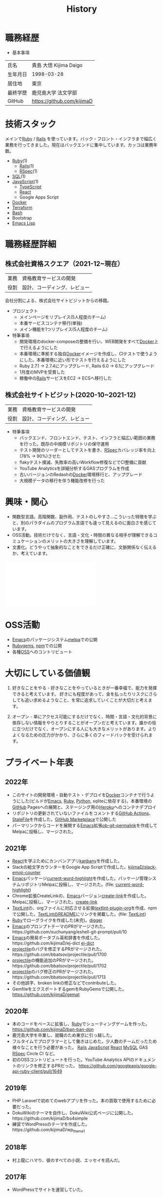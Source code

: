 :PROPERTIES:
:ID:       a0f58a2a-e92d-496e-9c81-dc5401ab314f
:END:
#+title: History

* 職務経歴

- 基本事項

|----------+----------------------------|
| 氏名     | 貴島 大悟 Kijima Daigo     |
| 生年月日 | 1998-03-28                 |
| 居住地   | 東京                       |
| 最終学歴 | 鹿児島大学 法文学部        |
| GitHub   | https://github.com/kijimaD |

* 技術スタック
メインで[[id:cfd092c4-1bb2-43d3-88b1-9f647809e546][Ruby]] / [[id:e04aa1a3-509c-45b2-ac64-53d69c961214][Rails]] を使っています。バック・フロント・インフラまで幅広く業務を行ってきました。現在はバックエンドに集中しています。カッコは業務年数。

- [[id:cfd092c4-1bb2-43d3-88b1-9f647809e546][Ruby]](1)
  - [[id:e04aa1a3-509c-45b2-ac64-53d69c961214][Rails]](1)
  - [[id:afccf86d-70b8-44c0-86a8-cdac25f7dfd3][RSpec]](1)
- [[id:8b69b8d4-1612-4dc5-8412-96b431fdd101][SQL]](1)
- [[id:a6980e15-ecee-466e-9ea7-2c0210243c0d][JavaScript]](1)
  - [[id:ad1527ee-63b3-4a9b-a553-10899f57c234][TypeScript]]
  - [[id:dc50d818-d7d1-48a8-ad76-62ead617c670][React]]
  - Google Apps Script
- [[id:1658782a-d331-464b-9fd7-1f8233b8b7f8][Docker]]
- [[id:9f6b36fd-a680-42db-a6f4-0ea21b355bc2][Terraform]]
- [[id:585d3b5e-989d-4363-bcc3-894402fcfcf9][Bash]]
- Bootstrap
- [[id:c7e81fac-9f8b-4538-9851-21d4ff3c2b08][Emacs Lisp]]

* 職務経歴詳細
** 株式会社資格スクエア（2021-12~現在）

|------+------------------------------|
| 業務 | 資格教育サービスの開発       |
| 役割 | 設計、コーディング、レビュー |

会社分割による、株式会社サイトビジットからの移籍。

- プロジェクト
  - メインページをリプレイス(5人程度のチーム)
  - 本番サービスコンテナ移行(単独)
  - メイン機能を1つリプレイス(5人程度のチーム)

- 特筆事項
  - 開発環境のdocker-composeの整備を行い、WEB開発をすべて[[id:1658782a-d331-464b-9fd7-1f8233b8b7f8][Docker]]上で行えるようにした
  - 本番環境に準拠する独自[[id:1658782a-d331-464b-9fd7-1f8233b8b7f8][Docker]]イメージを作成し、CIテストで使うようにした。本番環境に近い形でテストを行えるようにした
  - Ruby 2.7.1 -> 2.7.4にアップグレード, Rails 6.0 -> 6.1にアップグレード
  - 1月度のMVPを受賞した
  - 稼働中の[[id:e04aa1a3-509c-45b2-ac64-53d69c961214][Rails]]サービスをEC2 → ECSへ移行した

** 株式会社サイトビジット(2020-10~2021-12)

|------+------------------------------|
| 業務 | 資格教育サービスの開発       |
| 役割 | 設計、コーディング、レビュー |

- 特筆事項
  - バックエンド、フロントエンド、テスト、インフラと幅広い範囲の業務を行った。既存の中規模リポジトリの保守運用
  - テスト開発のリーダーとしてテストを書き、[[id:afccf86d-70b8-44c0-86a8-cdac25f7dfd3][RSpec]]カバレッジ率を向上(78% → 90%)させた
  - flakyテスト撲滅、失敗率の高いWorkflow修復などでCI整備に貢献
  - YouTube Analyticsを詳細分析するGASプログラムを作成
  - 古いバージョンのRedashの[[id:1658782a-d331-464b-9fd7-1f8233b8b7f8][Docker]]環境移行と、アップグレード
  - 大規模データの移行を伴う機能改修を行った

* 興味・関心
- 関数型言語。高階関数、副作用、テストのしやすさ…こういった特徴を学ぶと、別のパラダイムのプログラム言語でも違って見えるのに面白さを感じています。
- OSS活動。技術だけでなく、言語・文化・時間の異なる相手が理解できるコミュケーションのメリットの大きさを理解しています。
- 文書化。どうやって抽象的なことをできるだけ正確に、文脈関係なく伝えるか、考えています。

#+caption: ページ間のリンクを示す
#+BEGIN_EXPORT html
<script defer src='https://cdnjs.cloudflare.com/ajax/libs/d3/7.2.1/d3.min.js' integrity='sha512-wkduu4oQG74ySorPiSRStC0Zl8rQfjr/Ty6dMvYTmjZw6RS5bferdx8TR7ynxeh79ySEp/benIFFisKofMjPbg==' crossorigin='anonymous' referrerpolicy='no-referrer'></script>
<script defer src='js/graph.js'></script>

<div id="main-graph">
  <svg>
  <defs>
    <filter x="0" y="0" width="1" height="1" id="solid">
      <feflood flood-color="#f7f7f7" flood-opacity="0.9"></feflood>
      <fecomposite in="SourceGraphic" operator="xor"></fecomposite>
    </filter>
  </defs>
  <rect id="base_rect" width="100%" height="100%" fill="#ffffff"></rect>
  </svg>
</div>
#+END_EXPORT

* OSS活動
- [[id:1ad8c3d5-97ba-4905-be11-e6f2626127ad][Emacs]]のパッケージシステム[[https://github.com/melpa/melpa][melpa]]での公開
- [[https://rubygems.org/profiles/kijimaD][Rubygems]], [[https://www.npmjs.com/~kijimad][npm]]での公開
- 各種[[id:bb71747d-8599-4aee-b747-13cb44c05773][OSS]]へのコントリビュート
* 大切にしている価値観
1. 好きなことをやる - 好きなことをやっているときが一番幸福で、能力を発揮できると考えています。
   好きにも程度があって、金を払ったりリスクにさらしても追い求めるようなこと、を常に追求していくことが大切だと考えます。

2. オープン - 単にアクセス可能にするだけでなく、時間・言語・文化的背景に依存しない情報をやりとりすることがオープンだと考えています。誰かの役に立つだけでなく、オープンにする人にも大きなメリットがあります。よりよくなるための圧力がかかり、さらに多くのフィードバックを受けられます。
* プライベート年表
** 2022年
- このサイトの開発環境・自動テスト・デプロイを[[id:1658782a-d331-464b-9fd7-1f8233b8b7f8][Docker]]コンテナで行うようにした(ビルドが[[id:1ad8c3d5-97ba-4905-be11-e6f2626127ad][Emacs]], [[id:cfd092c4-1bb2-43d3-88b1-9f647809e546][Ruby]], [[id:a6c9c9ad-d9b1-4e13-8992-75d8590e464c][Python]], sqliteに依存する)。本番環境の[[id:6b889822-21f1-4a3e-9755-e3ca52fa0bc4][GitHub]] Pagesへの展開と、ステージング用の[[id:b1541b6a-f4aa-4751-b270-7ced303f8985][Heroku]]へのコンテナデプロイ
- リポジトリの更新されていないファイルをコメントする[[id:2d35ac9e-554a-4142-bba7-3c614cbfe4c4][GitHub Actions]]、 [[https://github.com/kijimaD/StaleFile][StaleFile]]を作成した。[[https://github.com/marketplace/actions/stalefile][GitHub Marketplace]]で公開した
- パーマリンクからコードを展開する[[id:1ad8c3d5-97ba-4905-be11-e6f2626127ad][Emacs]]拡張[[https://github.com/kijimaD/ob-git-permalink][ob-git-permalink]]を作成してMelpaに投稿し、マージされた。
** 2021年
- [[id:dc50d818-d7d1-48a8-ad76-62ead617c670][React]]を学ぶためにカンバンアプリ[[https://github.com/kijimaD/kanbany][kanbany]]を作成した。
- Slackの絵文字カウンターをGoogle App Scriptで作成した。[[https://github.com/kijimaD/slack-emoji-counter][kijimaD/slack-emoji-counter]]
- [[id:1ad8c3d5-97ba-4905-be11-e6f2626127ad][Emacs]]パッケージ[[https://github.com/kijimaD/current-word-highlight][current-word-highlight]]を作成した。パッケージ管理システムリポジトリMelpaに投稿し、マージされた。(file: [[id:8c81068f-0e51-4d6d-bd1f-392ce8cb3a21][current-word-highlight]])
- Chrome拡張CreateLinkの、[[id:1ad8c3d5-97ba-4905-be11-e6f2626127ad][Emacs]]バージョン[[https://github.com/kijimaD/create-link][create-link]]を作成した。Melpaに投稿し、マージされた。[[id:f0cefeef-6f99-4ce2-bff7-db6e508f2c84][create-link]]
- [[id:d3394774-aba5-4167-bd18-f194eb2bd9ed][TextLint]]の、orgファイルに対応させる拡張[[https://github.com/kijimaD/textlint-plugin-org][textlint-plugin-org]]を作成、npmで公開した。[[https://github.com/textlint/textlint][TextLintのREADME]]にリンクを掲載した。(file: [[id:d3394774-aba5-4167-bd18-f194eb2bd9ed][TextLint]])
- [[id:cfd092c4-1bb2-43d3-88b1-9f647809e546][Ruby]]でローグライクを作成した(未完)。[[id:70f249a8-f8c8-4a7e-978c-8ff04ffd09c0][digger]]
- [[id:1ad8c3d5-97ba-4905-be11-e6f2626127ad][Emacs]]のプロンプトテーマのPRがマージされた。https://github.com/xuchunyang/eshell-git-prompt/pull/10
- [[id:1ad8c3d5-97ba-4905-be11-e6f2626127ad][Emacs]]の簡易ポータブル英和辞書を作成した。https://github.com/kijimaD/ej-dict [[id:4bfa17d7-18db-47d5-9f3c-5f3bb3c3231f][ej-dict]]
- [[id:cddd7435-414b-4f6b-bfbf-90c6c1bd77f0][projectile]]のバグを修正するPRがマージされた。https://github.com/bbatsov/projectile/pull/1700
- [[id:cddd7435-414b-4f6b-bfbf-90c6c1bd77f0][projectile]]の機能追加のPRがマージされた。https://github.com/bbatsov/projectile/pull/1702
- [[id:cddd7435-414b-4f6b-bfbf-90c6c1bd77f0][projectile]]のバグ修正のPRがマージされた。https://github.com/bbatsov/projectile/pull/1713
- その他誤字、broken linkの修正などでcontributeした。
- GemfileをエクスポートするgemをRubyGemsで公開した。 https://github.com/kijimaD/gemat
** 2020年
- 本のコードをベースに拡張し、[[id:cfd092c4-1bb2-43d3-88b1-9f647809e546][Ruby]]でシューティングゲームを作った。 https://github.com/kijimaD/ban-ban-don
- 鹿児島大学を卒業し、就職のため東京に引っ越した。
- フルタイムでプログラマーとして働きはじめた。少人数のチームだったため様々なことを行う必要があった。 [[id:e04aa1a3-509c-45b2-ac64-53d69c961214][Rails]] [[id:a6980e15-ecee-466e-9ea7-2c0210243c0d][JavaScript]] [[id:dc50d818-d7d1-48a8-ad76-62ead617c670][React]] [[id:7dab097c-60ba-43b9-949f-c58bf3151aa8][MySQL]] GAS [[id:afccf86d-70b8-44c0-86a8-cdac25f7dfd3][RSpec]] Circle CI など。
- 初のOSSコントリビュートを行った。YouTube Analytics APIのドキュメントのリンクを修正するPRだった。 https://github.com/googleapis/google-api-ruby-client/pull/1649
** 2019年
- PHP Laravelで初めてのwebアプリを作った。本の買取で使用するために必要だった。
- DokuWikiのテーマを自作し、DokuWiki公式ページに公開した。https://github.com/kijimaD/bs4simple
- 練習でWordPressのテーマを作成した。https://github.com/kijimaD/wp_theme1
** 2018年
- 村上龍にハマり、彼のすべての小説、エッセイを読んだ。
** 2017年
- WordPressでサイトを運営していた。
** 2016年
- 鹿児島大学(法文学部/経済情報学科)に入学した。
- 北京の清華大学に語学留学した(半年間)。
** 2015年
- Linuxに出会い、メインOSとして使いはじめた(以後ずっと)。
- [[id:1ad8c3d5-97ba-4905-be11-e6f2626127ad][Emacs]]と出会い、学びはじめた。(きっかけは図書館にあった(それしかプログラムの本がなかった)の本の中でものすごく推していたこと)
** 1998年
- [[https://goo.gl/maps/JRPokHDENCS9e47i9][鹿児島県/阿久根市]]に生まれた。
* References

- Site: [[https://kijimad.github.io/roam/][Insomnia]]
- [[id:32295609-a416-4227-9aa9-47aefc42eefc][dotfiles]]: [[https://github.com/kijimaD/dotfiles][kijimaD/dotfiles]] + [[https://github.com/kijimaD/.emacs.d][kijimaD/.emacs.d]]
- [[https://github.com/kijimaD][kijimaD (Kijima Daigo) - GitHub]]
- [[https://twitter.com/DaigoKijima][DaigoKijima - Twitter]]
- [[https://www.wantedly.com/id/daigo_kijima][貴島 大悟 - Wantedly]]
- [[https://www.linkedin.com/in/kijimad/][貴島 大悟 | LinkedIn]]
